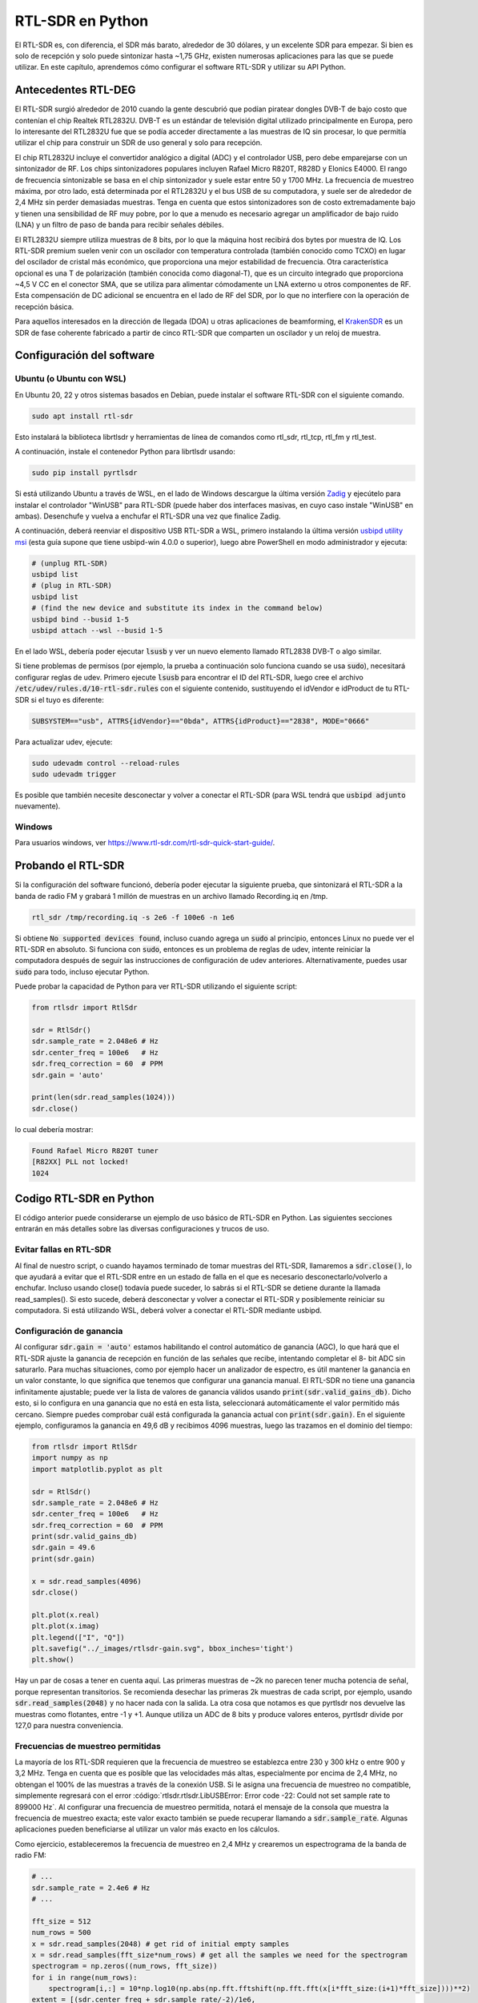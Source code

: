 .. _rtlsdr-chapter:

##################
RTL-SDR en Python
##################

El RTL-SDR es, con diferencia, el SDR más barato, alrededor de 30 dólares, y un excelente SDR para empezar. Si bien es solo de recepción y solo puede sintonizar hasta ~1,75 GHz, existen numerosas aplicaciones para las que se puede utilizar. En este capítulo, aprendemos cómo configurar el software RTL-SDR y utilizar su API Python.

.. image:: ../_images/rtlsdrs.svg
   :align: center 
   :target: ../_images/rtlsdrs.svg
   :alt: Example RTL-SDRs

********************************
Antecedentes RTL-DEG
********************************

El RTL-SDR surgió alrededor de 2010 cuando la gente descubrió que podían piratear dongles DVB-T de bajo costo que contenían el chip Realtek RTL2832U. DVB-T es un estándar de televisión digital utilizado principalmente en Europa, pero lo interesante del RTL2832U fue que se podía acceder directamente a las muestras de IQ sin procesar, lo que permitía utilizar el chip para construir un SDR de uso general y solo para recepción. 

El chip RTL2832U incluye el convertidor analógico a digital (ADC) y el controlador USB, pero debe emparejarse con un sintonizador de RF. Los chips sintonizadores populares incluyen Rafael Micro R820T, R828D y Elonics E4000. El rango de frecuencia sintonizable se basa en el chip sintonizador y suele estar entre 50 y 1700 MHz. La frecuencia de muestreo máxima, por otro lado, está determinada por el RTL2832U y el bus USB de su computadora, y suele ser de alrededor de 2,4 MHz sin perder demasiadas muestras. Tenga en cuenta que estos sintonizadores son de costo extremadamente bajo y tienen una sensibilidad de RF muy pobre, por lo que a menudo es necesario agregar un amplificador de bajo ruido (LNA) y un filtro de paso de banda para recibir señales débiles.

El RTL2832U siempre utiliza muestras de 8 bits, por lo que la máquina host recibirá dos bytes por muestra de IQ. Los RTL-SDR premium suelen venir con un oscilador con temperatura controlada (también conocido como TCXO) en lugar del oscilador de cristal más económico, que proporciona una mejor estabilidad de frecuencia. Otra característica opcional es una T de polarización (también conocida como diagonal-T), que es un circuito integrado que proporciona ~4,5 V CC en el conector SMA, que se utiliza para alimentar cómodamente un LNA externo u otros componentes de RF. Esta compensación de DC adicional se encuentra en el lado de RF del SDR, por lo que no interfiere con la operación de recepción básica.

Para aquellos interesados en la dirección de llegada (DOA) u otras aplicaciones de beamforming, el `KrakenSDR <https://www.crowdsupply.com/krakenrf/krakensdr>`_ es un SDR de fase coherente fabricado a partir de cinco RTL-SDR que comparten un oscilador y un reloj de muestra.

********************************
Configuración del software
********************************

Ubuntu (o Ubuntu con WSL)
#############################

En Ubuntu 20, 22 y otros sistemas basados en Debian, puede instalar el software RTL-SDR con el siguiente comando.

.. code-block:: bash

 sudo apt install rtl-sdr

Esto instalará la biblioteca librtlsdr y herramientas de línea de comandos como rtl_sdr, rtl_tcp, rtl_fm y rtl_test.

A continuación, instale el contenedor Python para librtlsdr usando:

.. code-block:: bash

 sudo pip install pyrtlsdr

Si está utilizando Ubuntu a través de WSL, en el lado de Windows descargue la última versión `Zadig <https://zadig.akeo.ie/>`_ y ejecútelo para instalar el controlador "WinUSB" para RTL-SDR (puede haber dos interfaces masivas, en cuyo caso instale "WinUSB" en ambas). Desenchufe y vuelva a enchufar el RTL-SDR una vez que finalice Zadig. 

A continuación, deberá reenviar el dispositivo USB RTL-SDR a WSL, primero instalando la última versión `usbipd utility msi <https://github.com/dorssel/usbipd-win/releases>`_ (esta guía supone que tiene usbipd-win 4.0.0 o superior), luego abre PowerShell en modo administrador y ejecuta:

.. code-block:: bash

    # (unplug RTL-SDR)
    usbipd list
    # (plug in RTL-SDR)
    usbipd list
    # (find the new device and substitute its index in the command below)
    usbipd bind --busid 1-5
    usbipd attach --wsl --busid 1-5

En el lado WSL, debería poder ejecutar :code:`lsusb` y ver un nuevo elemento llamado RTL2838 DVB-T o algo similar.

Si tiene problemas de permisos (por ejemplo, la prueba a continuación solo funciona cuando se usa :code:`sudo`), necesitará configurar reglas de udev. Primero ejecute :code:`lsusb` para encontrar el ID del RTL-SDR, luego cree el archivo :code:`/etc/udev/rules.d/10-rtl-sdr.rules` con el siguiente contenido, sustituyendo el idVendor e idProduct de tu RTL-SDR si el tuyo es diferente:

.. code-block::

 SUBSYSTEM=="usb", ATTRS{idVendor}=="0bda", ATTRS{idProduct}=="2838", MODE="0666"

Para actualizar udev, ejecute:

.. code-block:: bash

    sudo udevadm control --reload-rules
    sudo udevadm trigger

Es posible que también necesite desconectar y volver a conectar el RTL-SDR (para WSL tendrá que :code:`usbipd adjunto` nuevamente).

Windows
###################

Para usuarios windows, ver https://www.rtl-sdr.com/rtl-sdr-quick-start-guide/.  

********************************
Probando el RTL-SDR
********************************

Si la configuración del software funcionó, debería poder ejecutar la siguiente prueba, que sintonizará el RTL-SDR a la banda de radio FM y grabará 1 millón de muestras en un archivo llamado Recording.iq en /tmp.

.. code-block:: bash

    rtl_sdr /tmp/recording.iq -s 2e6 -f 100e6 -n 1e6

Si obtiene :code:`No supported devices found`, incluso cuando agrega un :code:`sudo` al principio, entonces Linux no puede ver el RTL-SDR en absoluto. Si funciona con :code:`sudo`, entonces es un problema de reglas de udev, intente reiniciar la computadora después de seguir las instrucciones de configuración de udev anteriores. Alternativamente, puedes usar :code:`sudo` para todo, incluso ejecutar Python.

Puede probar la capacidad de Python para ver RTL-SDR utilizando el siguiente script:

.. code-block:: python

 from rtlsdr import RtlSdr

 sdr = RtlSdr()
 sdr.sample_rate = 2.048e6 # Hz
 sdr.center_freq = 100e6   # Hz
 sdr.freq_correction = 60  # PPM
 sdr.gain = 'auto'
 
 print(len(sdr.read_samples(1024)))
 sdr.close()

lo cual debería mostrar:

.. code-block:: bash

 Found Rafael Micro R820T tuner
 [R82XX] PLL not locked!
 1024

********************************
Codigo RTL-SDR en Python
********************************

El código anterior puede considerarse un ejemplo de uso básico de RTL-SDR en Python. Las siguientes secciones entrarán en más detalles sobre las diversas configuraciones y trucos de uso.

Evitar fallas en RTL-SDR
###############################

Al final de nuestro script, o cuando hayamos terminado de tomar muestras del RTL-SDR, llamaremos a :code:`sdr.close()`, lo que ayudará a evitar que el RTL-SDR entre en un estado de falla en el que es necesario desconectarlo/volverlo a enchufar. Incluso usando close() todavía puede suceder, lo sabrás si el RTL-SDR se detiene durante la llamada read_samples(). Si esto sucede, deberá desconectar y volver a conectar el RTL-SDR y posiblemente reiniciar su computadora. Si está utilizando WSL, deberá volver a conectar el RTL-SDR mediante usbipd.

Configuración de ganancia
#########################

Al configurar :code:`sdr.gain = 'auto'` estamos habilitando el control automático de ganancia (AGC), lo que hará que el RTL-SDR ajuste la ganancia de recepción en función de las señales que recibe, intentando completar el 8- bit ADC sin saturarlo. Para muchas situaciones, como por ejemplo hacer un analizador de espectro, es útil mantener la ganancia en un valor constante, lo que significa que tenemos que configurar una ganancia manual. El RTL-SDR no tiene una ganancia infinitamente ajustable; puede ver la lista de valores de ganancia válidos usando :code:`print(sdr.valid_gains_db)`. Dicho esto, si lo configura en una ganancia que no está en esta lista, seleccionará automáticamente el valor permitido más cercano. Siempre puedes comprobar cuál está configurada la ganancia actual con :code:`print(sdr.gain)`. En el siguiente ejemplo, configuramos la ganancia en 49,6 dB y recibimos 4096 muestras, luego las trazamos en el dominio del tiempo:

.. code-block:: python

 from rtlsdr import RtlSdr
 import numpy as np
 import matplotlib.pyplot as plt
 
 sdr = RtlSdr()
 sdr.sample_rate = 2.048e6 # Hz
 sdr.center_freq = 100e6   # Hz
 sdr.freq_correction = 60  # PPM
 print(sdr.valid_gains_db)
 sdr.gain = 49.6
 print(sdr.gain)
 
 x = sdr.read_samples(4096)
 sdr.close()
 
 plt.plot(x.real)
 plt.plot(x.imag)
 plt.legend(["I", "Q"])
 plt.savefig("../_images/rtlsdr-gain.svg", bbox_inches='tight')
 plt.show()

.. image:: ../_images/rtlsdr-gain.svg
   :align: center 
   :target: ../_images/rtlsdr-gain.svg
   :alt: RTL-SDR manual gain example

Hay un par de cosas a tener en cuenta aquí. Las primeras muestras de ~2k no parecen tener mucha potencia de señal, porque representan transitorios. Se recomienda desechar las primeras 2k muestras de cada script, por ejemplo, usando :code:`sdr.read_samples(2048)` y no hacer nada con la salida. La otra cosa que notamos es que pyrtlsdr nos devuelve las muestras como flotantes, entre -1 y +1. Aunque utiliza un ADC de 8 bits y produce valores enteros, pyrtlsdr divide por 127,0 para nuestra conveniencia.

Frecuencias de muestreo permitidas
##################################

La mayoría de los RTL-SDR requieren que la frecuencia de muestreo se establezca entre 230 y 300 kHz o entre 900 y 3,2 MHz. Tenga en cuenta que es posible que las velocidades más altas, especialmente por encima de 2,4 MHz, no obtengan el 100% de las muestras a través de la conexión USB. Si le asigna una frecuencia de muestreo no compatible, simplemente regresará con el error :código:`rtlsdr.rtlsdr.LibUSBError: Error code -22: Could not set sample rate to 899000 Hz`. Al configurar una frecuencia de muestreo permitida, notará el mensaje de la consola que muestra la frecuencia de muestreo exacta; este valor exacto también se puede recuperar llamando a :code:`sdr.sample_rate`. Algunas aplicaciones pueden beneficiarse al utilizar un valor más exacto en los cálculos.

Como ejercicio, estableceremos la frecuencia de muestreo en 2,4 MHz y crearemos un espectrograma de la banda de radio FM:

.. code-block:: python

 # ...
 sdr.sample_rate = 2.4e6 # Hz
 # ...
 
 fft_size = 512
 num_rows = 500
 x = sdr.read_samples(2048) # get rid of initial empty samples
 x = sdr.read_samples(fft_size*num_rows) # get all the samples we need for the spectrogram
 spectrogram = np.zeros((num_rows, fft_size))
 for i in range(num_rows):
     spectrogram[i,:] = 10*np.log10(np.abs(np.fft.fftshift(np.fft.fft(x[i*fft_size:(i+1)*fft_size])))**2)
 extent = [(sdr.center_freq + sdr.sample_rate/-2)/1e6,
             (sdr.center_freq + sdr.sample_rate/2)/1e6,
             len(x)/sdr.sample_rate, 0]
 plt.imshow(spectrogram, aspect='auto', extent=extent)
 plt.xlabel("Frequency [MHz]")
 plt.ylabel("Time [s]")
 plt.show()

.. image:: ../_images/rtlsdr-waterfall.svg
   :align: center 
   :target: ../_images/rtlsdr-waterfall.svg
   :alt: RTL-SDR waterfall (aka spectrogram) example

Configuración de PPM
####################

Para aquellos curiosos sobre la configuración de ppm, cada RTL-SDR tiene un pequeño desfase/error de frecuencia, debido al bajo costo de los chips sintonizadores y la falta de calibración. El desplazamiento de frecuencia debe ser relativamente lineal (no un cambio de frecuencia constante) en todo el espectro, por lo que podemos corregirlo ingresando un valor de PPM en partes por millón. Por ejemplo, si sintoniza 100 MHz y configura PPM en 25, la señal recibida aumentará en 100e6/1e6*25=2500 Hz. Las señales más estrechas tendrán un mayor impacto por error de frecuencia. Dicho esto, muchas señales modernas implican un paso de sincronización de frecuencia que corregirá cualquier compensación de frecuencia en el transmisor, el receptor o debido al desplazamiento Doppler.

********************************
Lecturas Futuras
********************************

#. `Página Acerca de de RTL-SDR.com <https://www.rtl-sdr.com/about-rtl-sdr/>`_
#. https://hackaday.com/2019/07/31/rtl-sdr-seven-years-later/
#. https://osmocom.org/projects/rtl-sdr/wiki/Rtl-sdr
